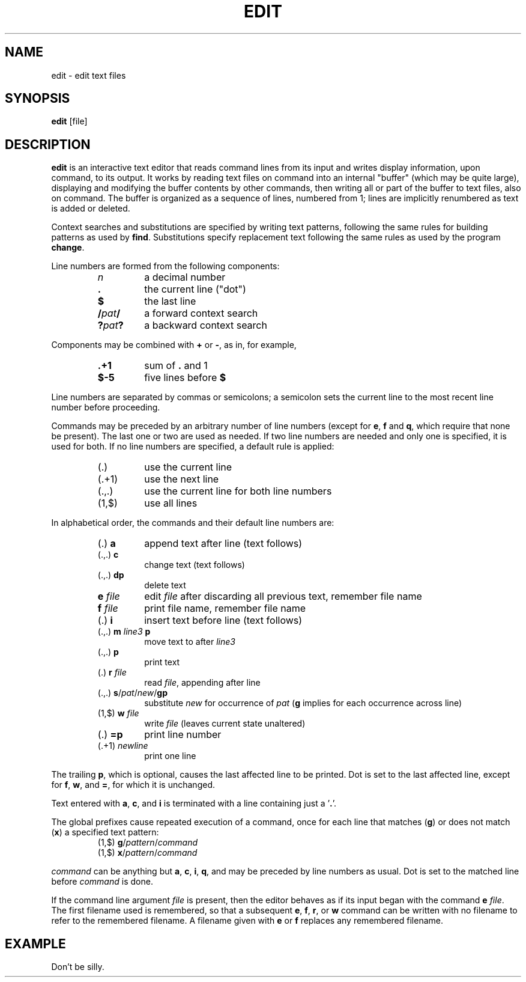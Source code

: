 .TH EDIT 1 October\ 2020 local

.SH NAME
edit \- edit text files

.SH SYNOPSIS
\fBedit\fP [file]

.SH DESCRIPTION
\fBedit\fP is an interactive text editor that reads command
lines from its input and writes display information, upon
command, to its output. It works by reading text files on
command into an internal "buffer" (which may be quite large),
displaying and modifying the buffer contents by other commands,
then writing all or part of the buffer to text files, also on
command. The buffer is organized as a sequence of lines,
numbered from 1; lines are implicitly renumbered as text
is added or deleted.

Context searches and substitutions are specified by writing
text patterns, following the same rules for building patterns
as used by \fBfind\fP. Substitutions specify replacement text
following the same rules as used by the program \fBchange\fP.

Line numbers are formed from the following components:
.RS
.TP
\fIn\fP
a decimal number
.TP
\fB.\fP
the current line ("dot")
.TP
\fB$\fP
the last line
.TP
\fB/\fIpat\fB/\fR
a forward context search
.TP
\fB?\fIpat\fB?\fR
a backward context search
.RE

Components may be combined with \fB+\fP or \fB-\fP, as in,
for example,
.RS
.TP
\fB.+1\fP
sum of \fB.\fP and 1
.TP
\fB$-5\fP
five lines before \fB$\fP
.RE

Line numbers are separated by commas or semicolons;
a semicolon sets the current line to the most recent
line number before proceeding.

Commands may be preceded by an arbitrary number of
line numbers (except for \fBe\fP, \fBf\fP and \fBq\fP,
which require that none be present). The last one or
two are used as needed. If two line numbers are needed
and only one is specified, it is used for both. If no
line numbers are specified, a default rule is applied:
.RS
.TP
(.)
use the current line
.TP
(.+1)
use the next line
.TP
(.,.)
use the current line for both line numbers
.TP
(1,$)
use all lines
.RE

In alphabetical order, the commands and their default
line numbers are:
.RS
.TP
(.) \fBa\fP
append text after line (text follows)
.TP
(.,.) \fBc\fP
change text (text follows)
.TP
(.,.) \fBdp\fP
delete text
.TP
\fBe\fP \fIfile\fP
edit \fIfile\fP after discarding all previous text, remember file name
.TP
\fBf\fP \fIfile\fP
print file name, remember file name
.TP
(.) \fBi\fP
insert text before line (text follows)
.TP
(.,.) \fBm\fP \fIline3\fP \fBp\fP
move text to after \fIline3\fP
.TP
(.,.) \fBp\fP
print text
.TP
(.) \fBr\fP \fIfile\fP
read \fIfile\fP, appending after line
.TP
(.,.) \fBs\fP/\fIpat\fP/\fInew\fP/\fBgp\fP
substitute \fInew\fP for occurrence of \fIpat\fP
(\fBg\fP implies for each occurrence across line)
.TP
(1,$) \fBw\fP \fIfile\fP
write \fIfile\fP (leaves current state unaltered)
.TP
(.) \fB=p\fP
print line number
.TP
(.+1) \fInewline\fP
print one line
.RE

The trailing \fBp\fP, which is optional, causes the last affected
line to be printed. Dot is set to the last affected line, except
for \fBf\fP, \fBw\fP, and \fB=\fP, for which it is unchanged.

Text entered with \fBa\fP, \fBc\fP, and \fBi\fP is terminated
with a line containing just a '\fB.\fP'.

The global prefixes cause repeated execution of a command,
once for each line that matches (\fBg\fP) or does not match
(\fBx\fP) a specified text pattern:
.RS
.TP
(1,$) \fBg\fP/\fIpattern\fP/\fIcommand\fP
.TP
(1,$) \fBx\fP/\fIpattern\fP/\fIcommand\fP
.RE

\fIcommand\fP can be anything but \fBa\fP, \fBc\fP, \fBi\fP,
\fBq\fP, and may be preceded by line numbers as usual.
Dot is set to the matched line before \fIcommand\fP is done.

If the command line argument \fIfile\fP is present, then the
editor behaves as if its input began with the command \fBe\fP
\fIfile\fP. The first filename used is remembered, so that a
subsequent \fBe\fP, \fBf\fP, \fBr\fP, or \fBw\fP command can
be written with no filename to refer to the remembered filename.
A filename given with \fBe\fP or \fBf\fP replaces any remembered
filename.

.SH EXAMPLE
Don't be silly.
